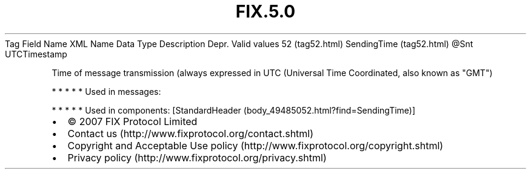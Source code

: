 .TH FIX.5.0 "" "" "Tag #52"
Tag
Field Name
XML Name
Data Type
Description
Depr.
Valid values
52 (tag52.html)
SendingTime (tag52.html)
\@Snt
UTCTimestamp
.PP
Time of message transmission (always expressed in UTC (Universal
Time Coordinated, also known as "GMT")
.PP
   *   *   *   *   *
Used in messages:
.PP
   *   *   *   *   *
Used in components:
[StandardHeader (body_49485052.html?find=SendingTime)]

.PD 0
.P
.PD

.PP
.PP
.IP \[bu] 2
© 2007 FIX Protocol Limited
.IP \[bu] 2
Contact us (http://www.fixprotocol.org/contact.shtml)
.IP \[bu] 2
Copyright and Acceptable Use policy (http://www.fixprotocol.org/copyright.shtml)
.IP \[bu] 2
Privacy policy (http://www.fixprotocol.org/privacy.shtml)
